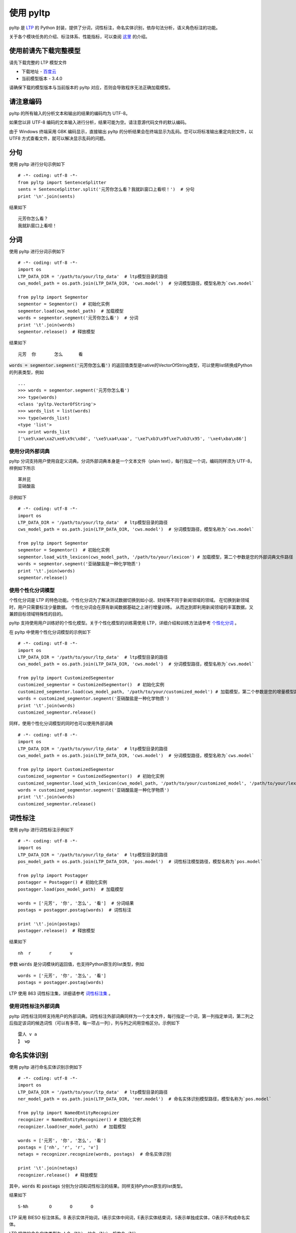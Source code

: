 使用 pyltp
===========
pyltp 是 `LTP <https://github.com/HIT-SCIR/ltp>`_ 的 Python 封装，提供了分词，词性标注，命名实体识别，依存句法分析，语义角色标注的功能。

关于各个模块任务的介绍、标注体系、性能指标，可以查阅 `这里 <http://www.ltp-cloud.com/intro/#introduction>`_ 的介绍。


使用前请先下载完整模型
----------------------

请先下载完整的 LTP 模型文件

* 下载地址 - `百度云 <http://pan.baidu.com/share/link?shareid=1988562907&uk=2738088569>`_
* 当前模型版本 - 3.4.0

请确保下载的模型版本与当前版本的 pyltp 对应，否则会导致程序无法正确加载模型。

请注意编码
----------

pyltp 的所有输入的分析文本和输出的结果的编码均为 UTF-8。

如果您以非 UTF-8 编码的文本输入进行分析，结果可能为空。请注意源代码文件的默认编码。

由于 Windows 终端采用 GBK 编码显示，直接输出 pyltp 的分析结果会在终端显示为乱码。您可以将标准输出重定向到文件，以 UTF8 方式查看文件，就可以解决显示乱码的问题。


分句
-----

使用 pyltp 进行分句示例如下 ::

    # -*- coding: utf-8 -*-
    from pyltp import SentenceSplitter
    sents = SentenceSplitter.split('元芳你怎么看？我就趴窗口上看呗！')  # 分句
    print '\n'.join(sents)

结果如下 ::

    元芳你怎么看？
    我就趴窗口上看呗！


分词
-----

使用 pyltp 进行分词示例如下 ::

    # -*- coding: utf-8 -*-
    import os
    LTP_DATA_DIR = '/path/to/your/ltp_data'  # ltp模型目录的路径
    cws_model_path = os.path.join(LTP_DATA_DIR, 'cws.model')  # 分词模型路径，模型名称为`cws.model`

    from pyltp import Segmentor
    segmentor = Segmentor()  # 初始化实例
    segmentor.load(cws_model_path)  # 加载模型
    words = segmentor.segment('元芳你怎么看')  # 分词
    print '\t'.join(words)
    segmentor.release()  # 释放模型

结果如下 ::

    元芳	你	怎么	看

:code:`words = segmentor.segment('元芳你怎么看')` 的返回值类型是native的VectorOfString类型，可以使用list转换成Python的列表类型，例如 ::

    ...
    >>> words = segmentor.segment('元芳你怎么看')
    >>> type(words)
    <class 'pyltp.VectorOfString'>
    >>> words_list = list(words)
    >>> type(words_list)
    <type 'list'>
    >>> print words_list
    ['\xe5\xae\xa2\xe6\x9c\x8d', '\xe5\xa4\xaa', '\xe7\xb3\x9f\xe7\xb3\x95', '\xe4\xba\x86']

使用分词外部词典
~~~~~~~~~~~~~~~~

pyltp 分词支持用户使用自定义词典。分词外部词典本身是一个文本文件（plain text），每行指定一个词，编码同样须为 UTF-8，样例如下所示 ::

    苯并芘
    亚硝酸盐

示例如下 ::

    # -*- coding: utf-8 -*-
    import os
    LTP_DATA_DIR = '/path/to/your/ltp_data'  # ltp模型目录的路径
    cws_model_path = os.path.join(LTP_DATA_DIR, 'cws.model')  # 分词模型路径，模型名称为`cws.model`

    from pyltp import Segmentor
    segmentor = Segmentor()  # 初始化实例
    segmentor.load_with_lexicon(cws_model_path, '/path/to/your/lexicon') # 加载模型，第二个参数是您的外部词典文件路径
    words = segmentor.segment('亚硝酸盐是一种化学物质')
    print '\t'.join(words)
    segmentor.release()


使用个性化分词模型
~~~~~~~~~~~~~~~~~~~

个性化分词是 LTP 的特色功能。个性化分词为了解决测试数据切换到如小说、财经等不同于新闻领域的领域。 在切换到新领域时，用户只需要标注少量数据。 个性化分词会在原有新闻数据基础之上进行增量训练。 从而达到即利用新闻领域的丰富数据，又兼顾目标领域特殊性的目的。

pyltp 支持使用用户训练好的个性化模型。关于个性化模型的训练需使用 LTP，详细介绍和训练方法请参考 `个性化分词 <http://ltp.readthedocs.org/zh_CN/latest/theory.html#customized-cws-reference-label>`_ 。

在 pyltp 中使用个性化分词模型的示例如下 ::

    # -*- coding: utf-8 -*-
    import os
    LTP_DATA_DIR = '/path/to/your/ltp_data'  # ltp模型目录的路径
    cws_model_path = os.path.join(LTP_DATA_DIR, 'cws.model')  # 分词模型路径，模型名称为`cws.model`

    from pyltp import CustomizedSegmentor
    customized_segmentor = CustomizedSegmentor()  # 初始化实例
    customized_segmentor.load(cws_model_path, '/path/to/your/customized_model') # 加载模型，第二个参数是您的增量模型路径
    words = customized_segmentor.segment('亚硝酸盐是一种化学物质')
    print '\t'.join(words)
    customized_segmentor.release()

同样，使用个性化分词模型的同时也可以使用外部词典 ::

    # -*- coding: utf-8 -*-
    import os
    LTP_DATA_DIR = '/path/to/your/ltp_data'  # ltp模型目录的路径
    cws_model_path = os.path.join(LTP_DATA_DIR, 'cws.model')  # 分词模型路径，模型名称为`cws.model`

    from pyltp import CustomizedSegmentor
    customized_segmentor = CustomizedSegmentor()  # 初始化实例
    customized_segmentor.load_with_lexicon(cws_model_path, '/path/to/your/customized_model', '/path/to/your/lexicon') # 加载模型
    words = customized_segmentor.segment('亚硝酸盐是一种化学物质')
    print '\t'.join(words)
    customized_segmentor.release()


词性标注
--------

使用 pyltp 进行词性标注示例如下 ::

    # -*- coding: utf-8 -*-
    import os
    LTP_DATA_DIR = '/path/to/your/ltp_data'  # ltp模型目录的路径
    pos_model_path = os.path.join(LTP_DATA_DIR, 'pos.model')  # 词性标注模型路径，模型名称为`pos.model`

    from pyltp import Postagger
    postagger = Postagger() # 初始化实例
    postagger.load(pos_model_path)  # 加载模型

    words = ['元芳', '你', '怎么', '看']  # 分词结果
    postags = postagger.postag(words)  # 词性标注

    print '\t'.join(postags)
    postagger.release()  # 释放模型

结果如下 ::

    nh	r	r	v

参数 :code:`words` 是分词模块的返回值，也支持Python原生的list类型，例如 ::

    words = ['元芳', '你', '怎么', '看']
    postags = postagger.postag(words)

LTP 使用 863 词性标注集，详细请参考 `词性标注集 <http://ltp.readthedocs.org/zh_CN/latest/appendix.html#id3>`_ 。

使用词性标注外部词典
~~~~~~~~~~~~~~~~~~~~

pyltp 词性标注同样支持用户的外部词典。词性标注外部词典同样为一个文本文件，每行指定一个词，第一列指定单词，第二列之后指定该词的候选词性（可以有多项，每一项占一列），列与列之间用空格区分。示例如下 ::

    雷人 v a
    】 wp

命名实体识别
-------------

使用 pyltp 进行命名实体识别示例如下 ::

    # -*- coding: utf-8 -*-
    import os
    LTP_DATA_DIR = '/path/to/your/ltp_data'  # ltp模型目录的路径
    ner_model_path = os.path.join(LTP_DATA_DIR, 'ner.model')  # 命名实体识别模型路径，模型名称为`pos.model`

    from pyltp import NamedEntityRecognizer
    recognizer = NamedEntityRecognizer() # 初始化实例
    recognizer.load(ner_model_path)  # 加载模型

    words = ['元芳', '你', '怎么', '看']
    postags = ['nh', 'r', 'r', 'v']
    netags = recognizer.recognize(words, postags)  # 命名实体识别

    print '\t'.join(netags)
    recognizer.release()  # 释放模型

其中，:code:`words` 和 :code:`postags` 分别为分词和词性标注的结果。同样支持Python原生的list类型。

结果如下 ::

    S-Nh	O	O	O

LTP 采用 BIESO 标注体系。B 表示实体开始词，I表示实体中间词，E表示实体结束词，S表示单独成实体，O表示不构成命名实体。

LTP 提供的命名实体类型为:人名（Nh）、地名（Ns）、机构名（Ni）。

B、I、E、S位置标签和实体类型标签之间用一个横线 :code:`-` 相连；O标签后没有类型标签。

详细标注请参考 `命名实体识别标注集 <http://ltp.readthedocs.org/zh_CN/latest/appendix.html#id4>`_ 。

依存句法分析
------------

使用 pyltp 进行依存句法分析示例如下 ::

    # -*- coding: utf-8 -*-
    import os
    LTP_DATA_DIR = '/path/to/your/ltp_data'  # ltp模型目录的路径
    par_model_path = os.path.join(LTP_DATA_DIR, 'parser.model')  # 依存句法分析模型路径，模型名称为`parser.model`

    from pyltp import Parser
    parser = Parser() # 初始化实例
    parser.load(par_model_path)  # 加载模型

    words = ['元芳', '你', '怎么', '看']
    postags = ['nh', 'r', 'r', 'v']
    arcs = parser.parse(words, postags)  # 句法分析

    print "\t".join("%d:%s" % (arc.head, arc.relation) for arc in arcs)
    parser.release()  # 释放模型


其中，:code:`words` 和 :code:`postags` 分别为分词和词性标注的结果。同样支持Python原生的list类型。

结果如下 ::

    4:SBV	4:SBV	4:ADV	0:HED

:code:`arc.head` 表示依存弧的父节点词的索引。ROOT节点的索引是0，第一个词开始的索引依次为1、2、3...

:code:`arc.relation` 表示依存弧的关系。

标注集请参考 `依存句法关系 <http://ltp.readthedocs.org/zh_CN/latest/appendix.html#id5>`_ 。

语义角色标注
-------------

使用 pyltp 进行语义角色标注示例如下 ::

    # -*- coding: utf-8 -*-
    import os
    LTP_DATA_DIR = '/path/to/your/ltp_data'  # ltp模型目录的路径
    srl_model_path = os.path.join(LTP_DATA_DIR, 'srl')  # 语义角色标注模型目录路径，模型目录为`srl`。注意该模型路径是一个目录，而不是一个文件。

    from pyltp import SementicRoleLabeller
    labeller = SementicRoleLabeller() # 初始化实例
    labeller.load(srl_model_path)  # 加载模型

    words = ['元芳', '你', '怎么', '看']
    postags = ['nh', 'r', 'r', 'v']
    # arcs 使用依存句法分析的结果
    roles = labeller.label(words, postags, arcs)  # 语义角色标注

    # 打印结果
    for role in roles:
        print role.index, "".join(
            ["%s:(%d,%d)" % (arg.name, arg.range.start, arg.range.end) for arg in role.arguments])
    labeller.release()  # 释放模型

结果如下 ::

    3 A0:(0,0)A0:(1,1)ADV:(2,2)


第一个词开始的索引依次为0、1、2...

返回结果 :code:`roles` 是关于多个谓词的语义角色分析的结果。由于一句话中可能不含有语义角色，所以结果可能为空。

:code:`role.index` 代表谓词的索引， :code:`role.arguments` 代表关于该谓词的若干语义角色。

:code:`arg.name` 表示语义角色类型，:code:`arg.range.start` 表示该语义角色起始词位置的索引，:code:`arg.range.end` 表示该语义角色结束词位置的索引。

例如上面的例子，由于结果输出一行，所以“元芳你怎么看”有一组语义角色。
其谓词索引为3，即“看”。这个谓词有三个语义角色，范围分别是(0,0)即“元芳”，(1,1)即“你”，(2,2)即“怎么”，类型分别是A0、A0、ADV。

标注集请参考 `语义角色关系 <http://ltp.readthedocs.org/zh_CN/latest/appendix.html#id6>`_ 。

语义依存分析
------------

pyltp 暂不提供语义依存分析功能。若需使用该功能，请使用 `语言云 <http://www.ltp-cloud.com>`_ 。


完整示例代码
-------------

完整的示例代码可以参考 :file:`example/example.py` 。
